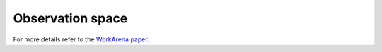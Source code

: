 Observation space
_________________

For more details refer to the `WorkArena paper <https://arxiv.org/abs/2403.07718>`_.
